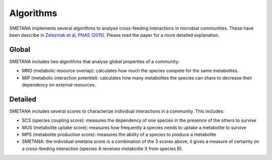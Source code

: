 ==========
Algorithms
==========

SMETANA implements several algorithms to analyse cross-feeding interactions in microbial communities. These have been
describe in `Zelezniak et al, PNAS (2015) <http://www.pnas.org/content/112/20/6449.short>`_. Please read the paper for
a more detailed explanation.


Global
______

SMETANA includes two algorithms that analyse global properties of a community:

- MRO (metabolic resource overlap): calculates how much the species compete for the same metabolites.
- MIP (metabolic interaction potential): calculates how many metabolites the species can share to decrease their dependency on external resources.



Detailed
________

SMETANA includes several scores to characterize individual interactions in a community. This includes:

- SCS (species coupling score): measures the dependency of one species in the presence of the others to survive
- MUS (metabolite uptake score): measures how frequently a species needs to uptake a metabolite to survive
- MPS (metabolite production score): measures the ability of a species to produce a metabolite
- SMETANA: the individual smetana score is a combination of the 3 scores above, it gives a measure of certainty on a cross-feeding interaction (species A receives metabolite X from species B).

